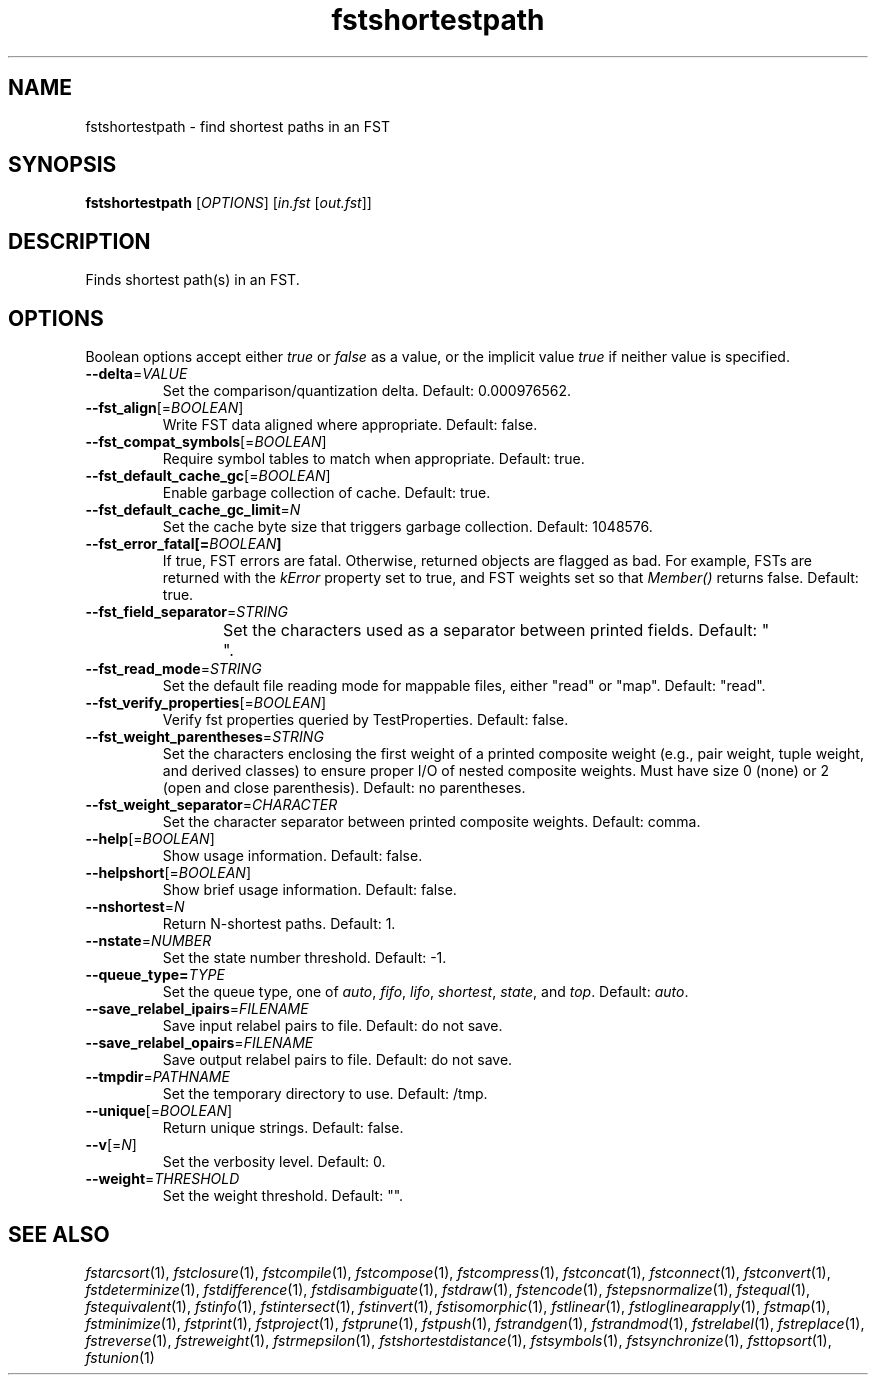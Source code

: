.TH "fstshortestpath" "1" "@DATE@" "OpenFst @VERSION@" "User Commands"
.SH "NAME"
fstshortestpath \- find shortest paths in an FST
.SH "SYNOPSIS"
.B fstshortestpath
[\fIOPTIONS\fP] [\fIin.fst\fP [\fIout.fst\fP]]
.SH "DESCRIPTION"
.PP
Finds shortest path(s) in an FST.
.SH "OPTIONS"
.PP
Boolean options accept either \fItrue\fP or \fIfalse\fP as a value, or the
implicit value \fItrue\fP if neither value is specified.
.TP
\fB\-\-delta\fP=\fIVALUE\fP
Set the comparison/quantization delta.  Default: 0.000976562.
.TP
\fB\-\-fst_align\fP[=\fIBOOLEAN\fP]
Write FST data aligned where appropriate.  Default: false.
.TP
\fB\-\-fst_compat_symbols\fP[=\fIBOOLEAN\fP]
Require symbol tables to match when appropriate.  Default: true.
.TP
\fB\-\-fst_default_cache_gc\fP[=\fIBOOLEAN\fP]
Enable garbage collection of cache.  Default: true.
.TP
\fB\-\-fst_default_cache_gc_limit\fP=\fIN\fP
Set the cache byte size that triggers garbage collection.  Default: 1048576.
.TP
\fB\-\-fst_error_fatal[=\fIBOOLEAN\fP]
If true, FST errors are fatal.  Otherwise, returned objects are flagged as bad.
For example, FSTs are returned with the \fIkError\fP property set to true, and
FST weights set so that \fIMember()\fP returns false.  Default: true.
.TP
\fB\-\-fst_field_separator\fP=\fISTRING\fP
Set the characters used as a separator between printed fields.  Default:
"	 ".
.TP
\fB\-\-fst_read_mode\fP=\fISTRING\fP
Set the default file reading mode for mappable files, either "read" or "map".
Default: "read".
.TP
\fB\-\-fst_verify_properties\fP[=\fIBOOLEAN\fP]
Verify fst properties queried by TestProperties.  Default: false.
.TP
\fB\-\-fst_weight_parentheses\fP=\fISTRING\fP
Set the characters enclosing the first weight of a printed composite weight
(e.g., pair weight, tuple weight, and derived classes) to ensure proper I/O of
nested composite weights.  Must have size 0 (none) or 2 (open and close
parenthesis).  Default: no parentheses.
.TP
\fB\-\-fst_weight_separator\fP=\fICHARACTER\fP
Set the character separator between printed composite weights.  Default: comma.
.TP
\fB\-\-help\fP[=\fIBOOLEAN\fP]
Show usage information.  Default: false.
.TP
\fB\-\-helpshort\fP[=\fIBOOLEAN\fP]
Show brief usage information.  Default: false.
.TP
\fB\-\-nshortest\fP=\fIN\fP
Return N\-shortest paths.  Default: 1.
.TP
\fB\-\-nstate\fP=\fINUMBER\fP
Set the state number threshold.  Default: \-1.
.TP
\fB\-\-queue_type=\fITYPE\fP
Set the queue type, one of \fIauto\fP, \fIfifo\fP, \fIlifo\fP, \fIshortest\fP,
\fIstate\fP, and \fItop\fP.  Default: \fIauto\fP.
.TP
\fB\-\-save_relabel_ipairs\fP=\fIFILENAME\fP
Save input relabel pairs to file.  Default: do not save.
.TP
\fB\-\-save_relabel_opairs\fP=\fIFILENAME\fP
Save output relabel pairs to file.  Default: do not save.
.TP
\fB\-\-tmpdir\fP=\fIPATHNAME\fP
Set the temporary directory to use.  Default: /tmp.
.TP
\fB\-\-unique\fP[=\fIBOOLEAN\fP]
Return unique strings.  Default: false.
.TP
\fB\-\-v\fP[=\fIN\fP]
Set the verbosity level.  Default: 0.
.TP
\fB\-\-weight\fP=\fITHRESHOLD\fP
Set the weight threshold.  Default: "".
.SH "SEE ALSO"
.PP
\fIfstarcsort\fP(1), \fIfstclosure\fP(1), \fIfstcompile\fP(1),
\fIfstcompose\fP(1), \fIfstcompress\fP(1), \fIfstconcat\fP(1),
\fIfstconnect\fP(1), \fIfstconvert\fP(1), \fIfstdeterminize\fP(1),
\fIfstdifference\fP(1), \fIfstdisambiguate\fP(1), \fIfstdraw\fP(1),
\fIfstencode\fP(1), \fIfstepsnormalize\fP(1), \fIfstequal\fP(1),
\fIfstequivalent\fP(1), \fIfstinfo\fP(1), \fIfstintersect\fP(1),
\fIfstinvert\fP(1), \fIfstisomorphic\fP(1), \fIfstlinear\fP(1),
\fIfstloglinearapply\fP(1), \fIfstmap\fP(1), \fIfstminimize\fP(1),
\fIfstprint\fP(1), \fIfstproject\fP(1), \fIfstprune\fP(1), \fIfstpush\fP(1),
\fIfstrandgen\fP(1), \fIfstrandmod\fP(1), \fIfstrelabel\fP(1),
\fIfstreplace\fP(1), \fIfstreverse\fP(1), \fIfstreweight\fP(1),
\fIfstrmepsilon\fP(1), \fIfstshortestdistance\fP(1), \fIfstsymbols\fP(1),
\fIfstsynchronize\fP(1), \fIfsttopsort\fP(1), \fIfstunion\fP(1)
